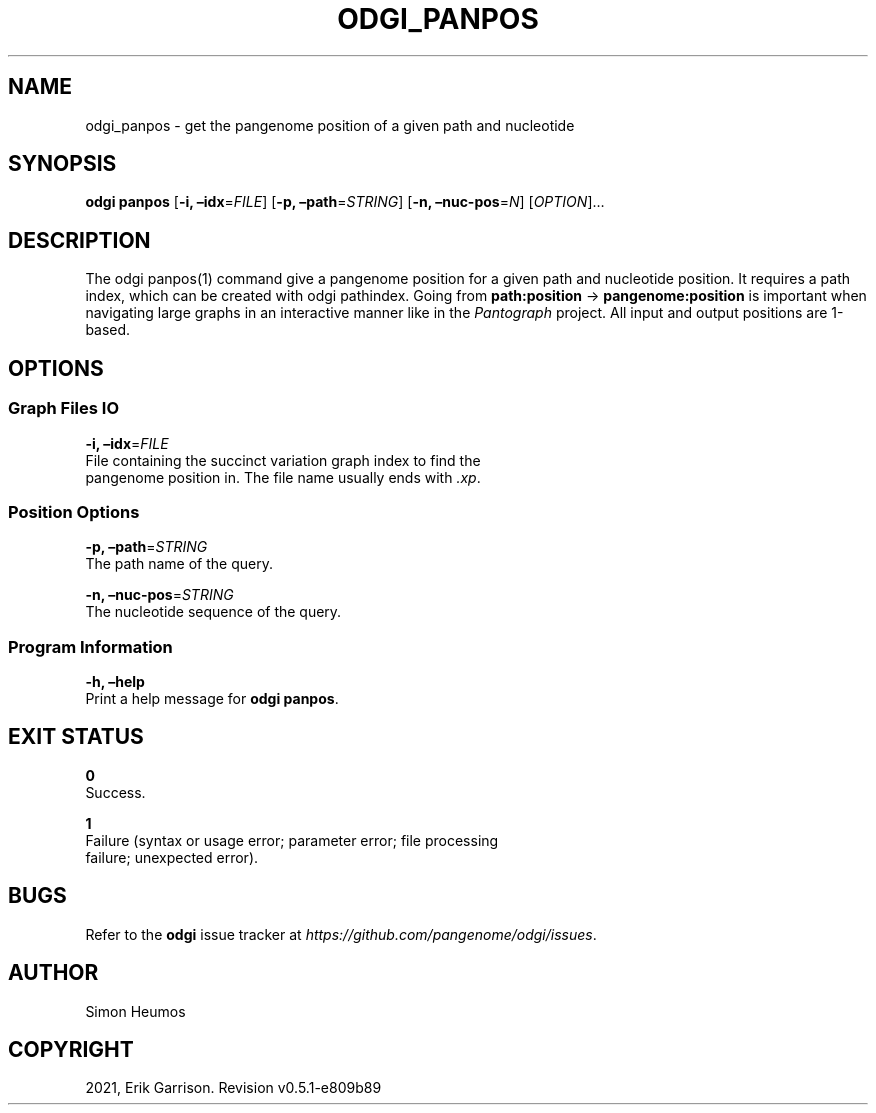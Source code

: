 .\" Man page generated from reStructuredText.
.
.TH "ODGI_PANPOS" "1" "May 12, 2021" "v0.5.1" "odgi"
.SH NAME
odgi_panpos \- get the pangenome position of a given path and nucleotide
.
.nr rst2man-indent-level 0
.
.de1 rstReportMargin
\\$1 \\n[an-margin]
level \\n[rst2man-indent-level]
level margin: \\n[rst2man-indent\\n[rst2man-indent-level]]
-
\\n[rst2man-indent0]
\\n[rst2man-indent1]
\\n[rst2man-indent2]
..
.de1 INDENT
.\" .rstReportMargin pre:
. RS \\$1
. nr rst2man-indent\\n[rst2man-indent-level] \\n[an-margin]
. nr rst2man-indent-level +1
.\" .rstReportMargin post:
..
.de UNINDENT
. RE
.\" indent \\n[an-margin]
.\" old: \\n[rst2man-indent\\n[rst2man-indent-level]]
.nr rst2man-indent-level -1
.\" new: \\n[rst2man-indent\\n[rst2man-indent-level]]
.in \\n[rst2man-indent\\n[rst2man-indent-level]]u
..
.SH SYNOPSIS
.sp
\fBodgi panpos\fP [\fB\-i, –idx\fP=\fIFILE\fP] [\fB\-p, –path\fP=\fISTRING\fP]
[\fB\-n, –nuc\-pos\fP=\fIN\fP] [\fIOPTION\fP]…
.SH DESCRIPTION
.sp
The odgi panpos(1) command give a pangenome position for a given path
and nucleotide position. It requires a path index, which can be created
with odgi pathindex\&. Going
from \fBpath:position\fP → \fBpangenome:position\fP is important when
navigating large graphs in an interactive manner like in the
\fI\%Pantograph\fP project. All input and
output positions are 1\-based.
.SH OPTIONS
.SS Graph Files IO
.nf
\fB\-i, –idx\fP=\fIFILE\fP
File containing the succinct variation graph index to find the
pangenome position in. The file name usually ends with \fI\&.xp\fP\&.
.fi
.sp
.SS Position Options
.nf
\fB\-p, –path\fP=\fISTRING\fP
The path name of the query.
.fi
.sp
.nf
\fB\-n, –nuc\-pos\fP=\fISTRING\fP
The nucleotide sequence of the query.
.fi
.sp
.SS Program Information
.nf
\fB\-h, –help\fP
Print a help message for \fBodgi panpos\fP\&.
.fi
.sp
.SH EXIT STATUS
.nf
\fB0\fP
Success.
.fi
.sp
.nf
\fB1\fP
Failure (syntax or usage error; parameter error; file processing
failure; unexpected error).
.fi
.sp
.SH BUGS
.sp
Refer to the \fBodgi\fP issue tracker at
\fI\%https://github.com/pangenome/odgi/issues\fP\&.
.SH AUTHOR
Simon Heumos
.SH COPYRIGHT
2021, Erik Garrison. Revision v0.5.1-e809b89
.\" Generated by docutils manpage writer.
.

